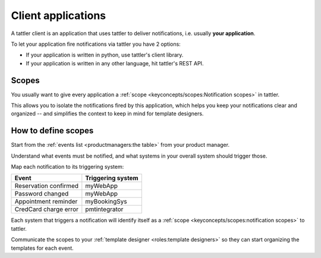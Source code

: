 Client applications
-------------------

A tattler client is an application that uses tattler to deliver notifications, i.e. usually **your application**.

To let your application fire notifications via tattler you have 2 options:

- If your application is written in python, use tattler's client library.

- If your application is written in any other language, hit tattler's REST API.

Scopes
++++++

You usually want to give every application a :ref:`scope <keyconcepts/scopes:Notification scopes>` in tattler.

This allows you to isolate the notifications fired by this application, which helps you keep
your notifications clear and organized -- and simplifies the context to keep in mind for
template designers.

How to define scopes
++++++++++++++++++++

Start from the :ref:`events list <productmanagers:the table>` from your
product manager.

Understand what events must be notified, and what systems
in your overall system should trigger those.

Map each notification to its triggering system:

+-----------------------+-------------------+
| Event                 | Triggering system |
+=======================+===================+
| Reservation confirmed | myWebApp          |
+-----------------------+-------------------+
| Password changed      | myWebApp          |
+-----------------------+-------------------+
| Appointment reminder  | myBookingSys      |
+-----------------------+-------------------+
| CredCard charge error | pmtintegrator     |
+-----------------------+-------------------+

Each system that triggers a notification will identify itself as
a :ref:`scope <keyconcepts/scopes:notification scopes>` to tattler.

Communicate the scopes to your :ref:`template designer <roles:template designers>`
so they can start organizing the templates for each event.

